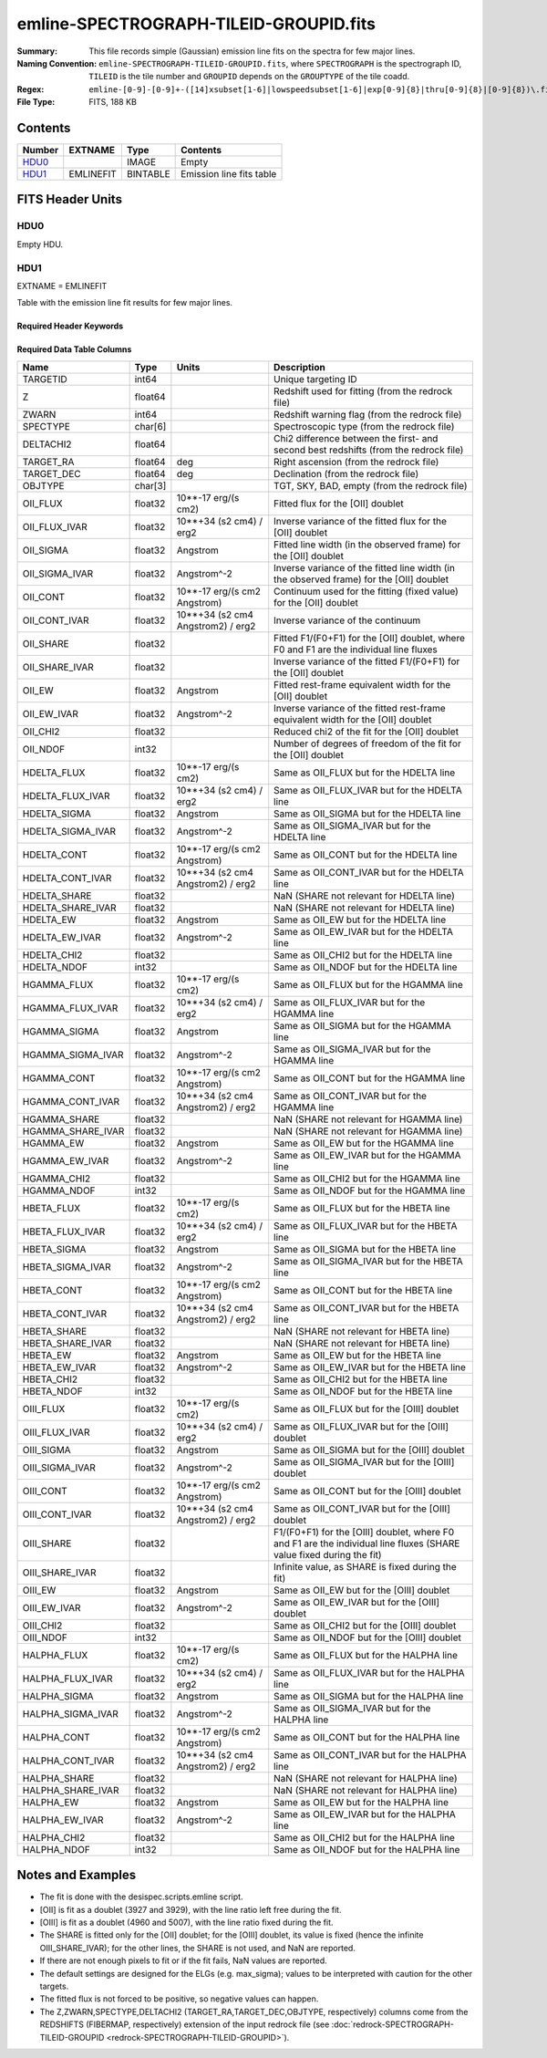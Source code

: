 =======================================
emline-SPECTROGRAPH-TILEID-GROUPID.fits
=======================================

:Summary: This file records simple (Gaussian) emission line fits on the spectra for few major lines.
:Naming Convention: ``emline-SPECTROGRAPH-TILEID-GROUPID.fits``, where
    ``SPECTROGRAPH`` is the spectrograph ID, ``TILEID`` is the tile number and
    ``GROUPID`` depends on the ``GROUPTYPE`` of the tile coadd.
:Regex: ``emline-[0-9]-[0-9]+-([14]xsubset[1-6]|lowspeedsubset[1-6]|exp[0-9]{8}|thru[0-9]{8}|[0-9]{8})\.fits``
:File Type: FITS, 188 KB

Contents
========

====== ========= ======== ===================
Number EXTNAME   Type     Contents
====== ========= ======== ===================
HDU0_            IMAGE    Empty
HDU1_  EMLINEFIT BINTABLE Emission line fits table
====== ========= ======== ===================


FITS Header Units
=================

HDU0
----

Empty HDU.

HDU1
----

EXTNAME = EMLINEFIT

Table with the emission line fit results for few major lines.

Required Header Keywords
~~~~~~~~~~~~~~~~~~~~~~~~

.. collapse:: Required Header Keywords Table

    .. rst-class:: keywords

    ======== =============================================================================================== ===== =======================
    KEY      Example Value                                                                                   Type  Comment
    ======== =============================================================================================== ===== =======================
    NAXIS1   345                                                                                             int   width of table in bytes
    NAXIS2   500                                                                                             int   number of rows in table
    RRFN     /global/cfs/cdirs/desi/spectro/redux/fuji/tiles/1x_depth/80608/5/redrock-1-80608-1xsubset5.fits str   full path to the redrock file which contains the redshifts
    COADDFN  /global/cfs/cdirs/desi/spectro/redux/fuji/tiles/1x_depth/80608/5/coadd-1-80608-1xsubset5.fits   str   full path to the coadd file which contains the spectra
    RFHW     40                                                                                              int   [Angstrom] rest-frame wavelength width used for fitting on each side of the line
    MINRFHW  20                                                                                              int   [Angstrom] minimum requested *rest-frame* width on each side of the line to consider the fitting
    RFCONTW  200                                                                                             int   [Angstrom] rest-frame wavelength extent to fit the continuum
    RV       3.1                                                                                             float value of R_V to convert EBV to magnitudes
    EMNAMES  OII,HDELTA,HGAMMA,HBETA,OIII,HALPHA                                                             str   comma-separated list of emission lines to fit
    RFWAVE00 3727.092,3729.874                                                                               str   [Angstrom] rest-frame, vacuum, wavelength for the first emission line to fit
    RFWAVE01 4102.892                                                                                        str   [Angstrom] rest-frame, vacuum, wavelength for the second emission line to fit
    RFWAVE02 4341.684                                                                                        str   [Angstrom] rest-frame, vacuum, wavelength for the third emission line to fit
    RFWAVE03 4862.683                                                                                        str   [Angstrom] rest-frame, vacuum, wavelength for the forth emission line to fit
    RFWAVE04 4960.295,5008.239                                                                               str   [Angstrom] rest-frame, vacuum, wavelength for the fifth emission line to fit
    RFWAVE05 6564.613                                                                                        str   [Angstrom] rest-frame, vacuum, wavelength for the sixth emission line to fit
    ======== =============================================================================================== ===== =======================

Required Data Table Columns
~~~~~~~~~~~~~~~~~~~~~~~~~~~

.. rst-class:: columns

================= ======= ================================= ===================
Name              Type    Units                             Description
================= ======= ================================= ===================
TARGETID          int64                                     Unique targeting ID
Z                 float64                                   Redshift used for fitting (from the redrock file)
ZWARN             int64                                     Redshift warning flag (from the redrock file)
SPECTYPE          char[6]                                   Spectroscopic type (from the redrock file)
DELTACHI2         float64                                   Chi2 difference between the first- and second best redshifts (from the redrock file)
TARGET_RA         float64 deg                               Right ascension (from the redrock file)
TARGET_DEC        float64 deg                               Declination (from the redrock file)
OBJTYPE           char[3]                                   TGT, SKY, BAD, empty (from the redrock file)
OII_FLUX          float32 10**-17 erg/(s cm2)               Fitted flux for the [OII] doublet
OII_FLUX_IVAR     float32 10**+34 (s2 cm4) / erg2           Inverse variance of the fitted flux for the [OII] doublet
OII_SIGMA         float32 Angstrom                          Fitted line width (in the observed frame) for the [OII] doublet
OII_SIGMA_IVAR    float32 Angstrom^-2                       Inverse variance of the fitted line width (in the observed frame) for the [OII] doublet
OII_CONT          float32 10**-17 erg/(s cm2 Angstrom)      Continuum used for the fitting (fixed value) for the [OII] doublet
OII_CONT_IVAR     float32 10**+34 (s2 cm4 Angstrom2) / erg2 Inverse variance of the continuum
OII_SHARE         float32                                   Fitted F1/(F0+F1) for the [OII] doublet, where F0 and F1 are the individual line fluxes
OII_SHARE_IVAR    float32                                   Inverse variance of the fitted F1/(F0+F1) for the [OII] doublet
OII_EW            float32 Angstrom                          Fitted rest-frame equivalent width for the [OII] doublet
OII_EW_IVAR       float32 Angstrom^-2                       Inverse variance of the fitted rest-frame equivalent width for the [OII] doublet
OII_CHI2          float32                                   Reduced chi2 of the fit for the [OII] doublet
OII_NDOF          int32                                     Number of degrees of freedom of the fit for the [OII] doublet
HDELTA_FLUX       float32 10**-17 erg/(s cm2)               Same as OII_FLUX but for the HDELTA line
HDELTA_FLUX_IVAR  float32 10**+34 (s2 cm4) / erg2           Same as OII_FLUX_IVAR but for the HDELTA line
HDELTA_SIGMA      float32 Angstrom                          Same as OII_SIGMA but for the HDELTA line
HDELTA_SIGMA_IVAR float32 Angstrom^-2                       Same as OII_SIGMA_IVAR but for the HDELTA line
HDELTA_CONT       float32 10**-17 erg/(s cm2 Angstrom)      Same as OII_CONT but for the HDELTA line
HDELTA_CONT_IVAR  float32 10**+34 (s2 cm4 Angstrom2) / erg2 Same as OII_CONT_IVAR but for the HDELTA line
HDELTA_SHARE      float32                                   NaN (SHARE not relevant for HDELTA line)
HDELTA_SHARE_IVAR float32                                   NaN (SHARE not relevant for HDELTA line)
HDELTA_EW         float32 Angstrom                          Same as OII_EW but for the HDELTA line
HDELTA_EW_IVAR    float32 Angstrom^-2                       Same as OII_EW_IVAR but for the HDELTA line
HDELTA_CHI2       float32                                   Same as OII_CHI2 but for the HDELTA line
HDELTA_NDOF       int32                                     Same as OII_NDOF but for the HDELTA line
HGAMMA_FLUX       float32 10**-17 erg/(s cm2)               Same as OII_FLUX but for the HGAMMA line
HGAMMA_FLUX_IVAR  float32 10**+34 (s2 cm4) / erg2           Same as OII_FLUX_IVAR but for the HGAMMA line
HGAMMA_SIGMA      float32 Angstrom                          Same as OII_SIGMA but for the HGAMMA line
HGAMMA_SIGMA_IVAR float32 Angstrom^-2                       Same as OII_SIGMA_IVAR but for the HGAMMA line
HGAMMA_CONT       float32 10**-17 erg/(s cm2 Angstrom)      Same as OII_CONT but for the HGAMMA line
HGAMMA_CONT_IVAR  float32 10**+34 (s2 cm4 Angstrom2) / erg2 Same as OII_CONT_IVAR but for the HGAMMA line
HGAMMA_SHARE      float32                                   NaN (SHARE not relevant for HGAMMA line)
HGAMMA_SHARE_IVAR float32                                   NaN (SHARE not relevant for HGAMMA line)
HGAMMA_EW         float32 Angstrom                          Same as OII_EW but for the HGAMMA line
HGAMMA_EW_IVAR    float32 Angstrom^-2                       Same as OII_EW_IVAR but for the HGAMMA line
HGAMMA_CHI2       float32                                   Same as OII_CHI2 but for the HGAMMA line
HGAMMA_NDOF       int32                                     Same as OII_NDOF but for the HGAMMA line
HBETA_FLUX        float32 10**-17 erg/(s cm2)               Same as OII_FLUX but for the HBETA line
HBETA_FLUX_IVAR   float32 10**+34 (s2 cm4) / erg2           Same as OII_FLUX_IVAR but for the HBETA line
HBETA_SIGMA       float32 Angstrom                          Same as OII_SIGMA but for the HBETA line
HBETA_SIGMA_IVAR  float32 Angstrom^-2                       Same as OII_SIGMA_IVAR but for the HBETA line
HBETA_CONT        float32 10**-17 erg/(s cm2 Angstrom)      Same as OII_CONT but for the HBETA line
HBETA_CONT_IVAR   float32 10**+34 (s2 cm4 Angstrom2) / erg2 Same as OII_CONT_IVAR but for the HBETA line
HBETA_SHARE       float32                                   NaN (SHARE not relevant for HBETA line)
HBETA_SHARE_IVAR  float32                                   NaN (SHARE not relevant for HBETA line)
HBETA_EW          float32 Angstrom                          Same as OII_EW but for the HBETA line
HBETA_EW_IVAR     float32 Angstrom^-2                       Same as OII_EW_IVAR but for the HBETA line
HBETA_CHI2        float32                                   Same as OII_CHI2 but for the HBETA line
HBETA_NDOF        int32                                     Same as OII_NDOF but for the HBETA line
OIII_FLUX         float32 10**-17 erg/(s cm2)               Same as OII_FLUX but for the [OIII] doublet
OIII_FLUX_IVAR    float32 10**+34 (s2 cm4) / erg2           Same as OII_FLUX_IVAR but for the [OIII] doublet
OIII_SIGMA        float32 Angstrom                          Same as OII_SIGMA but for the [OIII] doublet
OIII_SIGMA_IVAR   float32 Angstrom^-2                       Same as OII_SIGMA_IVAR but for the [OIII] doublet
OIII_CONT         float32 10**-17 erg/(s cm2 Angstrom)      Same as OII_CONT but for the [OIII] doublet
OIII_CONT_IVAR    float32 10**+34 (s2 cm4 Angstrom2) / erg2 Same as OII_CONT_IVAR but for the [OIII] doublet
OIII_SHARE        float32                                   F1/(F0+F1) for the [OIII] doublet, where F0 and F1 are the individual line fluxes (SHARE value fixed during the fit)
OIII_SHARE_IVAR   float32                                   Infinite value, as SHARE is fixed during the fit)
OIII_EW           float32 Angstrom                          Same as OII_EW but for the [OIII] doublet
OIII_EW_IVAR      float32 Angstrom^-2                       Same as OII_EW_IVAR but for the [OIII] doublet
OIII_CHI2         float32                                   Same as OII_CHI2 but for the [OIII] doublet
OIII_NDOF         int32                                     Same as OII_NDOF but for the [OIII] doublet
HALPHA_FLUX       float32 10**-17 erg/(s cm2)               Same as OII_FLUX but for the HALPHA line
HALPHA_FLUX_IVAR  float32 10**+34 (s2 cm4) / erg2           Same as OII_FLUX_IVAR but for the HALPHA line
HALPHA_SIGMA      float32 Angstrom                          Same as OII_SIGMA but for the HALPHA line
HALPHA_SIGMA_IVAR float32 Angstrom^-2                       Same as OII_SIGMA_IVAR but for the HALPHA line
HALPHA_CONT       float32 10**-17 erg/(s cm2 Angstrom)      Same as OII_CONT but for the HALPHA line
HALPHA_CONT_IVAR  float32 10**+34 (s2 cm4 Angstrom2) / erg2 Same as OII_CONT_IVAR but for the HALPHA line
HALPHA_SHARE      float32                                   NaN (SHARE not relevant for HALPHA line)
HALPHA_SHARE_IVAR float32                                   NaN (SHARE not relevant for HALPHA line)
HALPHA_EW         float32 Angstrom                          Same as OII_EW but for the HALPHA line
HALPHA_EW_IVAR    float32 Angstrom^-2                       Same as OII_EW_IVAR but for the HALPHA line
HALPHA_CHI2       float32                                   Same as OII_CHI2 but for the HALPHA line
HALPHA_NDOF       int32                                     Same as OII_NDOF but for the HALPHA line
================= ======= ================================= ===================


Notes and Examples
==================

* The fit is done with the desispec.scripts.emline script.
* [OII] is fit as a doublet (3927 and 3929), with the line ratio left free during the fit.
* [OIII] is fit as a doublet (4960 and 5007), with the line ratio fixed during the fit.
* The SHARE is fitted only for the [OII] doublet; for the [OIII] doublet, its value is fixed (hence the infinite OIII_SHARE_IVAR); for the other lines, the SHARE is not used, and NaN are reported.
* If there are not enough pixels to fit or if the fit fails, NaN values are reported.
* The default settings are designed for the ELGs (e.g. max_sigma); values to be interpreted with caution for the other targets.
* The fitted flux is not forced to be positive, so negative values can happen.
* The Z,ZWARN,SPECTYPE,DELTACHI2 (TARGET_RA,TARGET_DEC,OBJTYPE, respectively) columns come from the REDSHIFTS (FIBERMAP, respectively) extension of the input redrock file (see :doc:`redrock-SPECTROGRAPH-TILEID-GROUPID <redrock-SPECTROGRAPH-TILEID-GROUPID>`).
